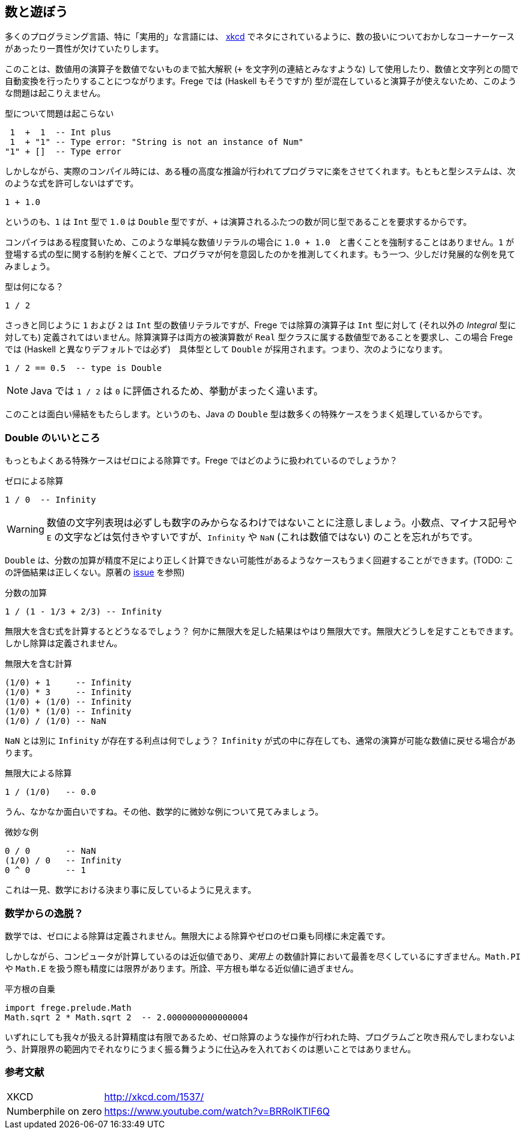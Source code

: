 == 数と遊ぼう

多くのプログラミング言語、特に「実用的」な言語には、 http://xkcd.com/1537/[xkcd] でネタにされているように、数の扱いについておかしなコーナーケースがあったり一貫性が欠けていたりします。

このことは、数値用の演算子を数値でないものまで拡大解釈 (`+` を文字列の連結とみなすような) して使用したり、数値と文字列との間で自動変換を行ったりすることにつながります。Frege では (Haskell もそうですが) 型が混在していると演算子が使えないため、このような問題は起こりえません。

.型について問題は起こらない
----
 1  +  1  -- Int plus
 1  + "1" -- Type error: "String is not an instance of Num"
"1" + []  -- Type error
----

しかしながら、実際のコンパイル時には、ある種の高度な推論が行われてプログラマに楽をさせてくれます。もともと型システムは、次のような式を許可しないはずです。

----
1 + 1.0
----

というのも、`1` は `Int` 型で `1.0` は `Double` 型ですが、`+` は演算されるふたつの数が同じ型であることを要求するからです。

コンパイラはある程度賢いため、このような単純な数値リテラルの場合に `1.0 + 1.0`　と書くことを強制することはありません。`1` が登場する式の型に関する制約を解くことで、プログラマが何を意図したのかを推測してくれます。もう一つ、少しだけ発展的な例を見てみましょう。

.型は何になる？
----
1 / 2
----

さっきと同じように `1` および `2` は `Int` 型の数値リテラルですが、Frege では除算の演算子は `Int` 型に対して (それ以外の _Integral_ 型に対しても) 定義されてはいません。除算演算子は両方の被演算数が `Real` 型クラスに属する数値型であることを要求し、この場合 Frege では (Haskell と異なりデフォルトでは必ず)　具体型として  `Double` が採用されます。つまり、次のようになります。

----
1 / 2 == 0.5  -- type is Double
----

[NOTE]
Java では `1 / 2` は `0` に評価されるため、挙動がまったく違います。

このことは面白い帰結をもたらします。というのも、Java の `Double` 型は数多くの特殊ケースをうまく処理しているからです。

=== Double のいいところ

もっともよくある特殊ケースはゼロによる除算です。Frege ではどのように扱われているのでしょうか？

.ゼロによる除算
----
1 / 0  -- Infinity
----

[WARNING]
数値の文字列表現は必ずしも数字のみからなるわけではないことに注意しましょう。小数点、マイナス記号や `E` の文字などは気付きやすいですが、`Infinity` や `NaN` (これは数値ではない) のことを忘れがちです。

`Double` は、分数の加算が精度不足により正しく計算できない可能性があるようなケースもうまく回避することができます。(TODO: この評価結果は正しくない。原著の https://github.com/Dierk/FregeGoodness/issues/6[issue] を参照)

.分数の加算
----
1 / (1 - 1/3 + 2/3) -- Infinity
----

無限大を含む式を計算するとどうなるでしょう？ 何かに無限大を足した結果はやはり無限大です。無限大どうしを足すこともできます。しかし除算は定義されません。

.無限大を含む計算
----
(1/0) + 1     -- Infinity
(1/0) * 3     -- Infinity
(1/0) + (1/0) -- Infinity
(1/0) * (1/0) -- Infinity
(1/0) / (1/0) -- NaN
----

`NaN` とは別に `Infinity` が存在する利点は何でしょう？ `Infinity` が式の中に存在しても、通常の演算が可能な数値に戻せる場合があります。

.無限大による除算
----
1 / (1/0)   -- 0.0
----

うん、なかなか面白いですね。その他、数学的に微妙な例について見てみましょう。

.微妙な例
----
0 / 0       -- NaN
(1/0) / 0   -- Infinity
0 ^ 0       -- 1
----

これは一見、数学における決まり事に反しているように見えます。

=== 数学からの逸脱？

数学では、ゼロによる除算は定義されません。無限大による除算やゼロのゼロ乗も同様に未定義です。

しかしながら、コンピュータが計算しているのは近似値であり、_実用上_ の数値計算において最善を尽くしているにすぎません。`Math.PI` や `Math.E` を扱う際も精度には限界があります。所詮、平方根も単なる近似値に過ぎません。

.平方根の自乗
----
import frege.prelude.Math
Math.sqrt 2 * Math.sqrt 2  -- 2.0000000000000004
----

いずれにしても我々が扱える計算精度は有限であるため、ゼロ除算のような操作が行われた時、プログラムごと吹き飛んでしまわないよう、計算限界の範囲内でそれなりにうまく振る舞うように仕込みを入れておくのは悪いことではありません。

=== 参考文献
[horizontal]
XKCD:: http://xkcd.com/1537/
Numberphile on zero:: https://www.youtube.com/watch?v=BRRolKTlF6Q
